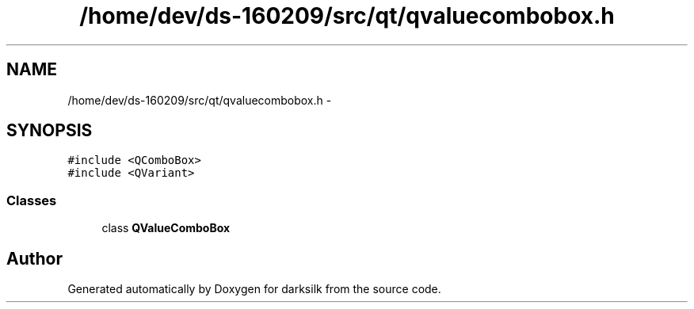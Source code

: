.TH "/home/dev/ds-160209/src/qt/qvaluecombobox.h" 3 "Wed Feb 10 2016" "Version 1.0.0.0" "darksilk" \" -*- nroff -*-
.ad l
.nh
.SH NAME
/home/dev/ds-160209/src/qt/qvaluecombobox.h \- 
.SH SYNOPSIS
.br
.PP
\fC#include <QComboBox>\fP
.br
\fC#include <QVariant>\fP
.br

.SS "Classes"

.in +1c
.ti -1c
.RI "class \fBQValueComboBox\fP"
.br
.in -1c
.SH "Author"
.PP 
Generated automatically by Doxygen for darksilk from the source code\&.
